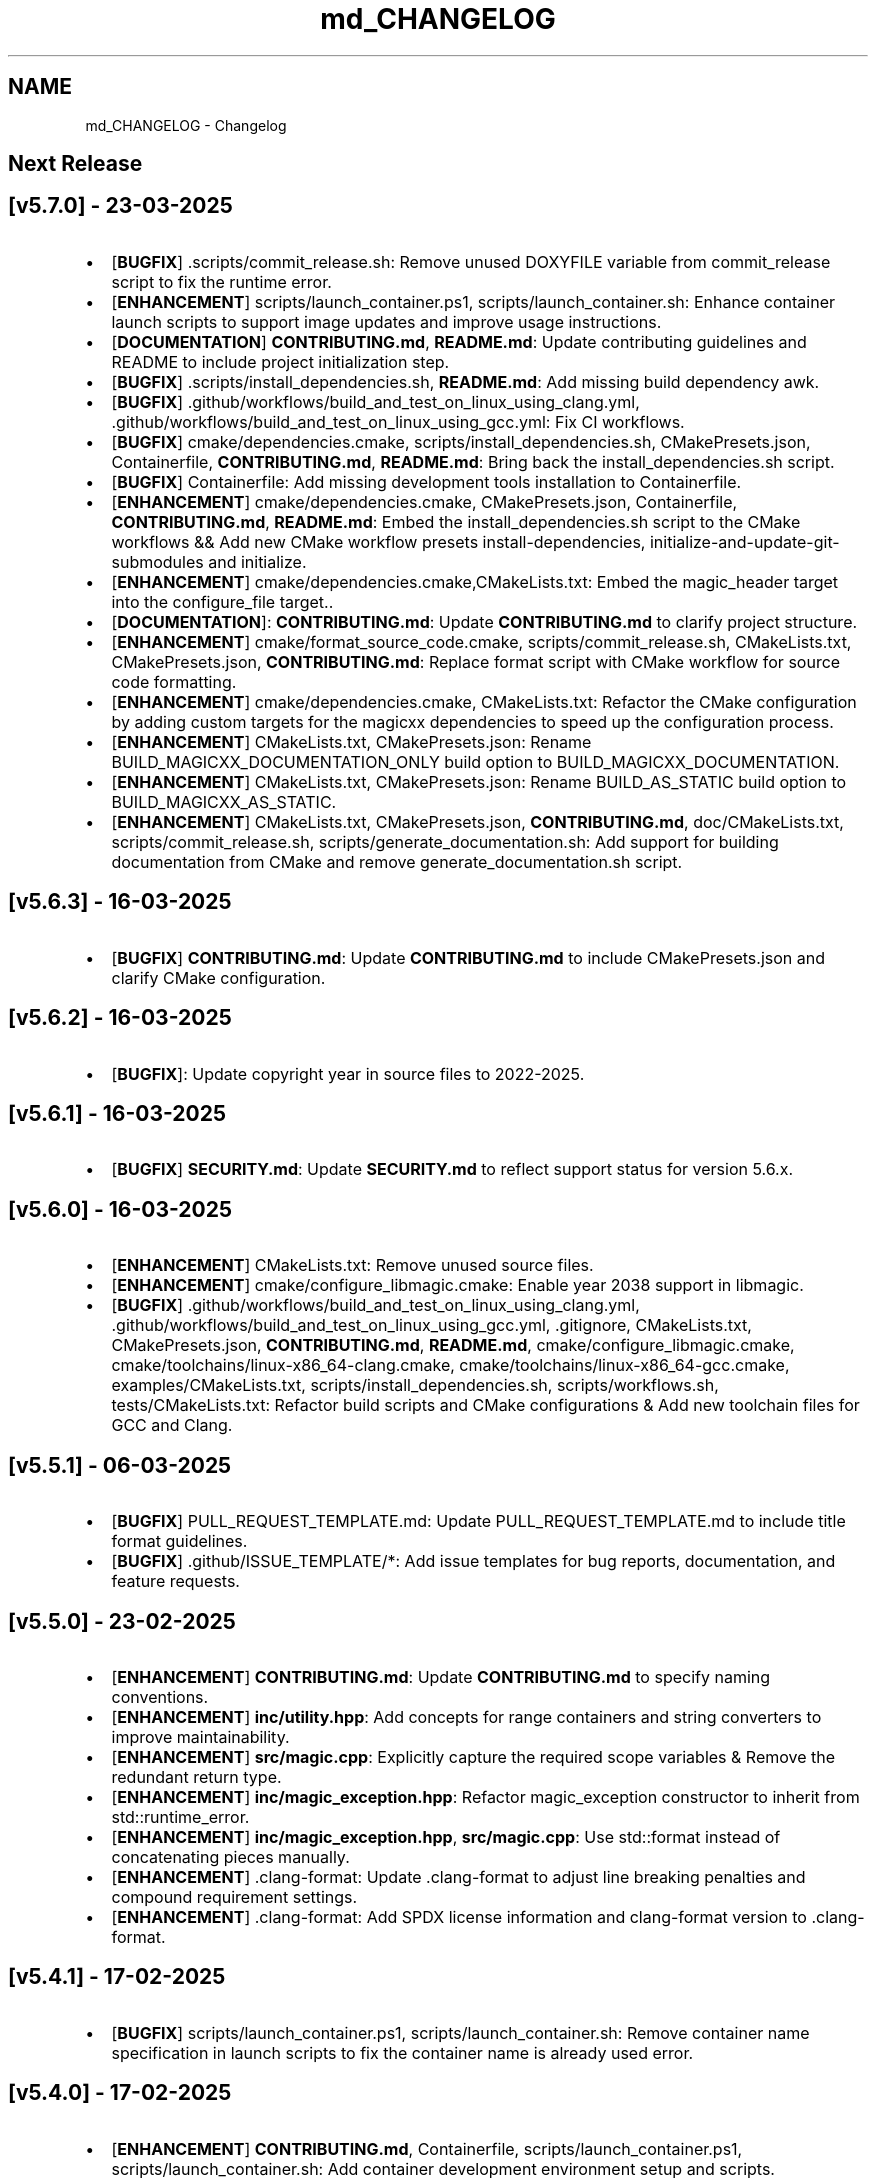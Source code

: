 .TH "md_CHANGELOG" 3 "Sun Mar 23 2025 13:15:52" "Version v5.7.0" "Libmagicxx" \" -*- nroff -*-
.ad l
.nh
.SH NAME
md_CHANGELOG \- Changelog 
.PP

.SH "Next Release"
.PP
.SH "[v5\&.7\&.0] - 23-03-2025"
.PP
.IP "\(bu" 2
[\fBBUGFIX\fP] \&.scripts/commit_release\&.sh: Remove unused DOXYFILE variable from commit_release script to fix the runtime error\&.
.IP "\(bu" 2
[\fBENHANCEMENT\fP] scripts/launch_container\&.ps1, scripts/launch_container\&.sh: Enhance container launch scripts to support image updates and improve usage instructions\&.
.IP "\(bu" 2
[\fBDOCUMENTATION\fP] \fBCONTRIBUTING\&.md\fP, \fBREADME\&.md\fP: Update contributing guidelines and README to include project initialization step\&.
.IP "\(bu" 2
[\fBBUGFIX\fP] \&.scripts/install_dependencies\&.sh, \fBREADME\&.md\fP: Add missing build dependency awk\&.
.IP "\(bu" 2
[\fBBUGFIX\fP] \&.github/workflows/build_and_test_on_linux_using_clang\&.yml, \&.github/workflows/build_and_test_on_linux_using_gcc\&.yml: Fix CI workflows\&.
.IP "\(bu" 2
[\fBBUGFIX\fP] cmake/dependencies\&.cmake, scripts/install_dependencies\&.sh, CMakePresets\&.json, Containerfile, \fBCONTRIBUTING\&.md\fP, \fBREADME\&.md\fP: Bring back the install_dependencies\&.sh script\&.
.IP "\(bu" 2
[\fBBUGFIX\fP] Containerfile: Add missing development tools installation to Containerfile\&.
.IP "\(bu" 2
[\fBENHANCEMENT\fP] cmake/dependencies\&.cmake, CMakePresets\&.json, Containerfile, \fBCONTRIBUTING\&.md\fP, \fBREADME\&.md\fP: Embed the install_dependencies\&.sh script to the CMake workflows && Add new CMake workflow presets install-dependencies, initialize-and-update-git-submodules and initialize\&.
.IP "\(bu" 2
[\fBENHANCEMENT\fP] cmake/dependencies\&.cmake,CMakeLists\&.txt: Embed the magic_header target into the configure_file target\&.\&.
.IP "\(bu" 2
[\fBDOCUMENTATION\fP]: \fBCONTRIBUTING\&.md\fP: Update \fBCONTRIBUTING\&.md\fP to clarify project structure\&.
.IP "\(bu" 2
[\fBENHANCEMENT\fP] cmake/format_source_code\&.cmake, scripts/commit_release\&.sh, CMakeLists\&.txt, CMakePresets\&.json, \fBCONTRIBUTING\&.md\fP: Replace format script with CMake workflow for source code formatting\&.
.IP "\(bu" 2
[\fBENHANCEMENT\fP] cmake/dependencies\&.cmake, CMakeLists\&.txt: Refactor the CMake configuration by adding custom targets for the magicxx dependencies to speed up the configuration process\&.
.IP "\(bu" 2
[\fBENHANCEMENT\fP] CMakeLists\&.txt, CMakePresets\&.json: Rename BUILD_MAGICXX_DOCUMENTATION_ONLY build option to BUILD_MAGICXX_DOCUMENTATION\&.
.IP "\(bu" 2
[\fBENHANCEMENT\fP] CMakeLists\&.txt, CMakePresets\&.json: Rename BUILD_AS_STATIC build option to BUILD_MAGICXX_AS_STATIC\&.
.IP "\(bu" 2
[\fBENHANCEMENT\fP] CMakeLists\&.txt, CMakePresets\&.json, \fBCONTRIBUTING\&.md\fP, doc/CMakeLists\&.txt, scripts/commit_release\&.sh, scripts/generate_documentation\&.sh: Add support for building documentation from CMake and remove generate_documentation\&.sh script\&.
.PP
.SH "[v5\&.6\&.3] - 16-03-2025"
.PP
.IP "\(bu" 2
[\fBBUGFIX\fP] \fBCONTRIBUTING\&.md\fP: Update \fBCONTRIBUTING\&.md\fP to include CMakePresets\&.json and clarify CMake configuration\&.
.PP
.SH "[v5\&.6\&.2] - 16-03-2025"
.PP
.IP "\(bu" 2
[\fBBUGFIX\fP]: Update copyright year in source files to 2022-2025\&.
.PP
.SH "[v5\&.6\&.1] - 16-03-2025"
.PP
.IP "\(bu" 2
[\fBBUGFIX\fP] \fBSECURITY\&.md\fP: Update \fBSECURITY\&.md\fP to reflect support status for version 5\&.6\&.x\&.
.PP
.SH "[v5\&.6\&.0] - 16-03-2025"
.PP
.IP "\(bu" 2
[\fBENHANCEMENT\fP] CMakeLists\&.txt: Remove unused source files\&.
.IP "\(bu" 2
[\fBENHANCEMENT\fP] cmake/configure_libmagic\&.cmake: Enable year 2038 support in libmagic\&.
.IP "\(bu" 2
[\fBBUGFIX\fP] \&.github/workflows/build_and_test_on_linux_using_clang\&.yml, \&.github/workflows/build_and_test_on_linux_using_gcc\&.yml, \&.gitignore, CMakeLists\&.txt, CMakePresets\&.json, \fBCONTRIBUTING\&.md\fP, \fBREADME\&.md\fP, cmake/configure_libmagic\&.cmake, cmake/toolchains/linux-x86_64-clang\&.cmake, cmake/toolchains/linux-x86_64-gcc\&.cmake, examples/CMakeLists\&.txt, scripts/install_dependencies\&.sh, scripts/workflows\&.sh, tests/CMakeLists\&.txt: Refactor build scripts and CMake configurations & Add new toolchain files for GCC and Clang\&.
.PP
.SH "[v5\&.5\&.1] - 06-03-2025"
.PP
.IP "\(bu" 2
[\fBBUGFIX\fP] PULL_REQUEST_TEMPLATE\&.md: Update PULL_REQUEST_TEMPLATE\&.md to include title format guidelines\&.
.IP "\(bu" 2
[\fBBUGFIX\fP] \&.github/ISSUE_TEMPLATE/*: Add issue templates for bug reports, documentation, and feature requests\&.
.PP
.SH "[v5\&.5\&.0] - 23-02-2025"
.PP
.IP "\(bu" 2
[\fBENHANCEMENT\fP] \fBCONTRIBUTING\&.md\fP: Update \fBCONTRIBUTING\&.md\fP to specify naming conventions\&.
.IP "\(bu" 2
[\fBENHANCEMENT\fP] \fBinc/utility\&.hpp\fP: Add concepts for range containers and string converters to improve maintainability\&.
.IP "\(bu" 2
[\fBENHANCEMENT\fP] \fBsrc/magic\&.cpp\fP: Explicitly capture the required scope variables & Remove the redundant return type\&.
.IP "\(bu" 2
[\fBENHANCEMENT\fP] \fBinc/magic_exception\&.hpp\fP: Refactor magic_exception constructor to inherit from std::runtime_error\&.
.IP "\(bu" 2
[\fBENHANCEMENT\fP] \fBinc/magic_exception\&.hpp\fP, \fBsrc/magic\&.cpp\fP: Use std::format instead of concatenating pieces manually\&.
.IP "\(bu" 2
[\fBENHANCEMENT\fP] \&.clang-format: Update \&.clang-format to adjust line breaking penalties and compound requirement settings\&.
.IP "\(bu" 2
[\fBENHANCEMENT\fP] \&.clang-format: Add SPDX license information and clang-format version to \&.clang-format\&.
.PP
.SH "[v5\&.4\&.1] - 17-02-2025"
.PP
.IP "\(bu" 2
[\fBBUGFIX\fP] scripts/launch_container\&.ps1, scripts/launch_container\&.sh: Remove container name specification in launch scripts to fix the container name is already used error\&.
.PP
.SH "[v5\&.4\&.0] - 17-02-2025"
.PP
.IP "\(bu" 2
[\fBENHANCEMENT\fP] \fBCONTRIBUTING\&.md\fP, Containerfile, scripts/launch_container\&.ps1, scripts/launch_container\&.sh: Add container development environment setup and scripts\&.
.IP "\(bu" 2
[\fBENHANCEMENT\fP] scripts/*: Improve error handling in scripts\&.
.PP
.SH "[v5\&.3\&.2] - 16-02-2025"
.PP
.IP "\(bu" 2
[\fBBUGFIX\fP] CMakeLists\&.txt: Fix compilation errors\&.
.PP
.SH "[v5\&.3\&.1] - 15-02-2025"
.PP
.IP "\(bu" 2
[\fBBUGFIX\fP] file: Set the version of File to 5\&.45 to fix compilation errors\&.
.PP
.SH "[v5\&.3\&.0] - 15-02-2025"
.PP
.IP "\(bu" 2
[\fBENHANCEMENT\fP] CMakeLists\&.txt, scripts/build\&.sh: Add build as static option\&.
.IP "\(bu" 2
[\fBENHANCEMENT\fP] CMakeLists\&.txt, scripts/build\&.sh: Remove rebuild the libmagic option\&.
.PP
.SH "[v5\&.2\&.0] - 13-02-2025"
.PP
.IP "\(bu" 2
[\fBDOCUMENTATION\fP] \fBCONTRIBUTING\&.md\fP: Add \fBCONTRIBUTING\&.md\fP
.IP "\(bu" 2
[\fBDOCUMENTATION\fP] examples/*: Add examples\&.
.IP "\(bu" 2
[\fBDOCUMENTATION\fP] PULL_REQUEST_TEMPLATE\&.md: Add PULL_REQUEST_TEMPLATE\&.md
.IP "\(bu" 2
[\fBDOCUMENTATION\fP] ISSUE_TEMPLATE\&.md: Add ISSUE_TEMPLATE\&.md
.IP "\(bu" 2
[\fBENHANCEMENT\fP] CMakeLists\&.txt: Add rebuild the libmagic option\&.
.IP "\(bu" 2
[\fBENHANCEMENT\fP] CMakeLists\&.txt: Build libmagic as a static library\&.
.IP "\(bu" 2
[\fBENHANCEMENT\fP] \&.clang-format: Add formatting rules via clang-format\&.
.IP "\(bu" 2
[\fBENHANCEMENT\fP] scripts/*\&.sh: Move scripts into the scripts directory\&.
.IP "\(bu" 2
[\fBENHANCEMENT\fP] file: Update the version of File to 5\&.46
.IP "\(bu" 2
[\fBENHANCEMENT\fP] googletest: Update the version of GoogleTest to 1\&.15\&.2
.IP "\(bu" 2
[\fBDOCUMENTATION\fP] \fBREADME\&.md\fP: Update documentation\&.
.IP "\(bu" 2
[\fBENHANCEMENT\fP] \fBinc/magic\&.hpp\fP, \fBinc/utility\&.hpp\fP: Use std::views instead of std::ranges::fold_left\&.
.IP "\(bu" 2
[\fBDOCUMENTATION\fP] Doxyfile: Update documentation\&.
.IP "\(bu" 2
[\fBENHANCEMENT\fP] \fBSECURITY\&.md\fP: Add \fBSECURITY\&.md\fP
.PP
.SH "[v5\&.1\&.1] - 25-06-2024"
.PP
.IP "\(bu" 2
[\fBDOCUMENTATION\fP] \fBinc/magic\&.hpp\fP: Add missing documentation for flags and parameters\&.
.IP "\(bu" 2
[\fBDOCUMENTATION\fP] \fBCHANGELOG\&.md\fP: Fix typo in \fBCHANGELOG\&.md\fP\&.
.IP "\(bu" 2
[\fBDOCUMENTATION\fP] \fBREADME\&.md\fP: Update \fBREADME\&.md\fP presentation for better readability\&.
.PP
.SH "[v5\&.1\&.0] - 23-06-2024"
.PP
.IP "\(bu" 2
[\fBENHANCEMENT\fP] commit_release\&.sh: Add commit_release\&.sh\&.
.IP "\(bu" 2
[\fBENHANCEMENT\fP] \&.github/workflows/build_and_test_on_linux\&.yml, deploy_doxygen_documentation\&.yml: Add Github Actions\&.
.IP "\(bu" 2
[\fBDOCUMENTATION\fP] doc/*, Doxyfile, generate_documentation\&.sh, \fBREADME\&.md\fP: Add Doxygen-generated documentation\&.
.IP "\(bu" 2
[\fBENHANCEMENT\fP] build\&.sh: Add build script\&.
.IP "\(bu" 2
[\fBENHANCEMENT\fP] CMakeLists\&.txt, install_dependencies\&.sh, setup\&.sh, \fBREADME\&.md\fP: Automate initialization and setup steps\&.
.PP
.SH "[v5\&.0\&.0] - 06-06-2024"
.PP
.IP "\(bu" 2
[\fBENHANCEMENT\fP] \fBsrc/magic\&.cpp\fP: Rename flag_converter to flags_converter\&.
.IP "\(bu" 2
[\fBENHANCEMENT\fP] \fBinc/magic\&.hpp\fP, \fBsrc/magic\&.cpp\fP: Make setting parameters of magic using parameter_value_map_t possible\&.
.IP "\(bu" 2
[\fBENHANCEMENT\fP] \fBinc/magic\&.hpp\fP, \fBsrc/magic\&.cpp\fP: Make setting flags of magic using flags_container_t possible\&.
.IP "\(bu" 2
[\fBENHANCEMENT\fP] \fBinc/magic\&.hpp\fP, \fBsrc/magic\&.cpp\fP: Make construction of magic using the flags_container_t possible\&.
.IP "\(bu" 2
[\fBENHANCEMENT\fP] \fBinc/magic\&.hpp\fP, \fBsrc/magic\&.cpp\fP: Make opening magic using the flags_container_t possible\&.
.IP "\(bu" 2
[\fBENHANCEMENT\fP] \fBinc/magic\&.hpp\fP, \fBsrc/magic\&.cpp\fP: Rename the flags using the snake case convention\&.
.IP "\(bu" 2
[\fBENHANCEMENT\fP] \fBinc/magic\&.hpp\fP, \fBsrc/magic\&.cpp\fP: Rename flags_t to flags_mask_t, Flag to flags and Flags to flags_container_t\&.
.IP "\(bu" 2
[\fBENHANCEMENT\fP] \fBinc/magic\&.hpp\fP, \fBsrc/magic\&.cpp\fP: Rename the parameters using the snake case convention\&.
.IP "\(bu" 2
[\fBENHANCEMENT\fP] \fBinc/magic\&.hpp\fP, \fBsrc/magic\&.cpp\fP: Rename Parameter to parameters and Parameters to parameter_value_map_t\&.
.IP "\(bu" 2
[\fBENHANCEMENT\fP] \fBinc/file_concepts\&.hpp\fP, \fBsrc/magic\&.cpp\fP: Use the \fButility::to_string\fP function wherever possible\&.
.IP "\(bu" 2
[\fBENHANCEMENT\fP] CMakeLists\&.txt, \fBinc/utility\&.hpp\fP: Add a customizable to_string function template\&.
.IP "\(bu" 2
[\fBENHANCEMENT\fP] \fBinc/magic_exception\&.hpp\fP, \fBinc/magic\&.hpp\fP: Report the parameter value with the parameter name if the set_parameter function fails\&.
.IP "\(bu" 2
[\fBENHANCEMENT\fP] \fBinc/file_concepts\&.hpp\fP, \fBinc/magic\&.hpp\fP: Declare to_string functions with the nodiscard attribute\&.
.IP "\(bu" 2
[\fBENHANCEMENT\fP] \fBinc/magic\&.hpp\fP, \fBsrc/magic\&.cpp\fP: Replace the operator<< function for the expected_types_of_files_t with the to_string function\&.
.IP "\(bu" 2
[\fBENHANCEMENT\fP] \fBinc/magic\&.hpp\fP, \fBsrc/magic\&.cpp\fP: Replace the operator<< function for the expected_file_type_t with the to_string function\&.
.IP "\(bu" 2
[\fBENHANCEMENT\fP] \fBinc/magic\&.hpp\fP, \fBsrc/magic\&.cpp\fP: Replace the operator<< function for the types_of_files_t with the to_string function\&.
.IP "\(bu" 2
[\fBENHANCEMENT\fP] \fBinc/magic\&.hpp\fP, \fBsrc/magic\&.cpp\fP: Replace the operator<< function for the Parameters with the to_string function\&.
.IP "\(bu" 2
[\fBENHANCEMENT\fP] \fBinc/magic\&.hpp\fP, \fBsrc/magic\&.cpp\fP: Replace the operator<< function for the Parameter with the to_string function\&.
.IP "\(bu" 2
[\fBENHANCEMENT\fP] \fBinc/magic\&.hpp\fP, \fBsrc/magic\&.cpp\fP: Replace the operator<< function for the Flags with the to_string function\&.
.IP "\(bu" 2
[\fBENHANCEMENT\fP] \fBinc/magic\&.hpp\fP, \fBsrc/magic\&.cpp\fP: Replace the operator<< function for the Flag with the to_string function\&.
.IP "\(bu" 2
[\fBENHANCEMENT\fP] \fBinc/file_concepts\&.hpp\fP: Replace the operator<< function for the file containers with the to_string function\&.
.IP "\(bu" 2
[\fBENHANCEMENT\fP] \fBinc/file_concepts\&.hpp\fP, \fBinc/magic\&.hpp\fP: Add the \fBfile_concepts\fP namespace\&.
.PP
.SH "[v4\&.1\&.2] - 12-05-2024"
.PP
.IP "\(bu" 2
[\fBBUGFIX\fP] \fBinc/magic\&.hpp\fP, \fBsrc/magic\&.cpp\fP: Fix the compilation error when trying to print the Flag and the Parameter using operator <<\&.
.IP "\(bu" 2
[\fBDOCUMENTATION\fP] \fBREADME\&.md\fP: Update the formatting of the license section\&.
.IP "\(bu" 2
[\fBDOCUMENTATION\fP] \fBREADME\&.md\fP, TODO\&.md: Separate the to do list from the README\&.
.IP "\(bu" 2
[\fBBUGFIX\fP] \fBsrc/magic\&.cpp\fP: Check if the magic is open before checking whether the path is empty or not\&.
.IP "\(bu" 2
[\fBBUGFIX\fP] \fBsrc/magic\&.cpp\fP: Fix the incorrect string conversion of Flag::None when using the operator<<\&.
.IP "\(bu" 2
[\fBBUGFIX\fP] \fBinc/magic\&.hpp\fP, \fBsrc/magic\&.cpp\fP: Fix the compilation error when trying to print Parameters using operator <<\&.
.IP "\(bu" 2
[\fBBUGFIX\fP] \fBinc/magic_exception\&.hpp\fP: Add the missing string header\&.
.IP "\(bu" 2
[\fBBUGFIX\fP] \fBinc/magic\&.hpp\fP, \fBsrc/magic\&.cpp\fP: Fix the compilation error when trying to print Flags using operator <<\&.
.PP
.SH "[v4\&.1\&.1] - 07-05-2024"
.PP
.IP "\(bu" 2
[\fBBUGFIX\fP] \fBinc/magic\&.hpp\fP, \fBsrc/magic\&.cpp\fP: Fix the segmentation fault error when calling a member function of a moved-from magic object\&.
.IP "\(bu" 2
[\fBENHANCEMENT\fP] \fBsrc/magic\&.cpp\fP: Erase the operator bool function of the magic_private class\&.
.PP
.SH "[v4\&.1\&.0] - 05-05-2024"
.PP
.IP "\(bu" 2
[\fBBUGFIX\fP] \fBsrc/magic\&.cpp\fP: Fix the segmentation fault error when calling a member function of a default constructed magic\&.
.IP "\(bu" 2
[\fBENHANCEMENT\fP] \fBinc/magic\&.hpp\fP, \fBsrc/magic\&.cpp\fP: Make the functions 'check' and 'compile' noexcept\&.
.IP "\(bu" 2
[\fBENHANCEMENT\fP] \fBinc/magic\&.hpp\fP: Erase the brackets\&.
.IP "\(bu" 2
[\fBENHANCEMENT\fP] \fBinc/magic\&.hpp\fP, \fBsrc/magic\&.cpp\fP: Add default_database_file\&.
.IP "\(bu" 2
[\fBENHANCEMENT\fP] \fBsrc/magic\&.cpp\fP: Use std::format for the version string\&.
.PP
.SH "[v4\&.0\&.0] - 04-05-2024"
.PP
.IP "\(bu" 2
[\fBENHANCEMENT\fP] CMakeLists\&.txt, \fBREADME\&.md\fP: Change the project name to Libmagicxx\&.
.IP "\(bu" 2
[\fBBUGFIX\fP] CMakeLists\&.txt: Make magic_INCLUDE_DIR private\&.
.PP
.SH "[v3\&.1\&.1] - 28-04-2024"
.PP
.IP "\(bu" 2
[\fBBUGFIX\fP] CMakeLists\&.txt: Use libc++ when the compiler is clang\&.
.IP "\(bu" 2
[\fBBUGFIX\fP] setup\&.sh: Install the missing libcxx-devel package for clang\&.
.PP
.SH "[v3\&.1\&.0] - 23-04-2024"
.PP
.IP "\(bu" 2
[\fBENHANCEMENT\fP] \fBinc/magic\&.hpp\fP, \fBsrc/magic\&.cpp\fP: Add the missing parameters and flags\&.
.IP "\(bu" 2
[\fBENHANCEMENT\fP] CMakeLists\&.txt, \fBREADME\&.md\fP, setup\&.sh: Add setup\&.sh\&.
.IP "\(bu" 2
[\fBBUGFIX\fP] CMakeLists\&.txt: Fix the SPDX-License-Identifier\&.
.IP "\(bu" 2
[\fBENHANCEMENT\fP] \&.gitmodules, file: Add the Magic Number Recognition Library v5\&.45 as a submodule\&.
.PP
.SH "[v3\&.0\&.0] - 14-04-2024"
.PP
.IP "\(bu" 2
[\fBENHANCEMENT\fP] COPYING, COPYING\&.LESSER, \fBREADME\&.md\fP, \fBinc/file_concepts\&.hpp\fP, \fBinc/magic\&.hpp\fP, \fBinc/magic_exception\&.hpp\fP, \fBsrc/magic\&.cpp\fP: Change the license to LGPL-3\&.0-only\&.
.PP
.SH "[v2\&.1\&.0] - 07-04-2024"
.PP
.IP "\(bu" 2
[\fBENHANCEMENT\fP] \fBinc/magic\&.hpp\fP: Add operator<< overload for expected_file_type_t\&.
.IP "\(bu" 2
[\fBENHANCEMENT\fP] \fBinc/magic\&.hpp\fP, \fBsrc/magic\&.cpp\fP: Add operator<< overloads for Flag, Flags, Parameter and Parameters\&.
.IP "\(bu" 2
[\fBENHANCEMENT\fP] \fBinc/magic\&.hpp\fP, \fBsrc/magic\&.cpp\fP: Add get_parameters function\&.
.PP
.SH "[v2\&.0\&.0] - 06-04-2024"
.PP
.IP "\(bu" 2
[\fBENHANCEMENT\fP] \fBinc/file_concepts\&.hpp\fP, \fBinc/magic\&.hpp\fP, \fBsrc/magic\&.cpp\fP: Use std::expected instead of std::optional to report the error\&.
.PP
.SH "[v1\&.0\&.2] - 03-04-2024"
.PP
.IP "\(bu" 2
[\fBBUGFIX\fP] \fBsrc/magic\&.cpp\fP: Fix throwing an empty_path exception when the path is not empty\&.
.PP
.SH "[v1\&.0\&.1] - 11-03-2024"
.PP
.IP "\(bu" 2
[\fBBUGFIX\fP] CMakeLists\&.txt: Fix typo\&.
.IP "\(bu" 2
[\fBDOCUMENTATION\fP] \fBinc/magic\&.hpp\fP: Update Doxygen comments\&.
.IP "\(bu" 2
[\fBDOCUMENTATION\fP] \fBREADME\&.md\fP: Fix typo\&.
.IP "\(bu" 2
[\fBENHANCEMENT\fP] \fBinc/magic\&.hpp\fP: Use abbreviated function templates\&.
.IP "\(bu" 2
[\fBBUGFIX\fP] \fBinc/magic\&.hpp\fP, \fBsrc/magic\&.cpp\fP: Remove the namespace alias std_fs for the Doxygen\&.
.PP
.SH "[v1\&.0\&.0] - 03-01-2024"
.PP
.IP "\(bu" 2
Initial release\&. 
.PP

